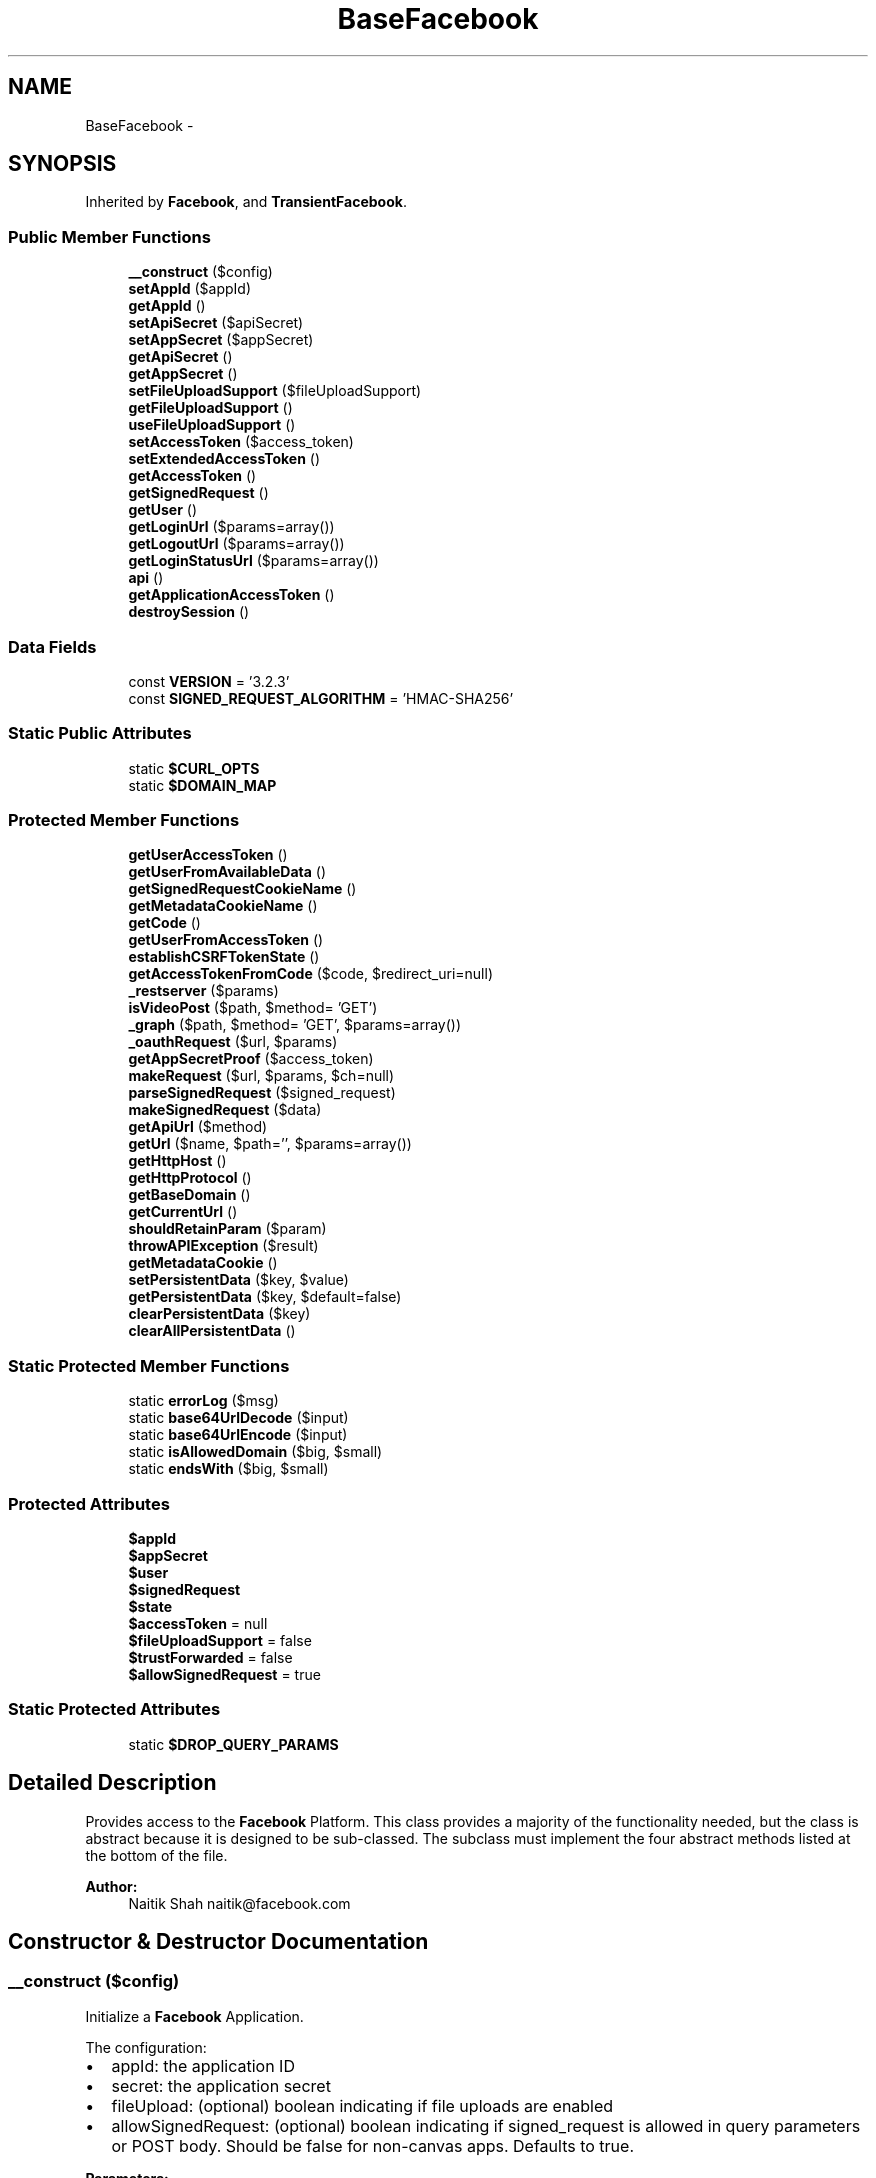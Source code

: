 .TH "BaseFacebook" 3 "Mon Jan 6 2014" "Version 1" "intelMLM" \" -*- nroff -*-
.ad l
.nh
.SH NAME
BaseFacebook \- 
.SH SYNOPSIS
.br
.PP
.PP
Inherited by \fBFacebook\fP, and \fBTransientFacebook\fP\&.
.SS "Public Member Functions"

.in +1c
.ti -1c
.RI "\fB__construct\fP ($config)"
.br
.ti -1c
.RI "\fBsetAppId\fP ($appId)"
.br
.ti -1c
.RI "\fBgetAppId\fP ()"
.br
.ti -1c
.RI "\fBsetApiSecret\fP ($apiSecret)"
.br
.ti -1c
.RI "\fBsetAppSecret\fP ($appSecret)"
.br
.ti -1c
.RI "\fBgetApiSecret\fP ()"
.br
.ti -1c
.RI "\fBgetAppSecret\fP ()"
.br
.ti -1c
.RI "\fBsetFileUploadSupport\fP ($fileUploadSupport)"
.br
.ti -1c
.RI "\fBgetFileUploadSupport\fP ()"
.br
.ti -1c
.RI "\fBuseFileUploadSupport\fP ()"
.br
.ti -1c
.RI "\fBsetAccessToken\fP ($access_token)"
.br
.ti -1c
.RI "\fBsetExtendedAccessToken\fP ()"
.br
.ti -1c
.RI "\fBgetAccessToken\fP ()"
.br
.ti -1c
.RI "\fBgetSignedRequest\fP ()"
.br
.ti -1c
.RI "\fBgetUser\fP ()"
.br
.ti -1c
.RI "\fBgetLoginUrl\fP ($params=array())"
.br
.ti -1c
.RI "\fBgetLogoutUrl\fP ($params=array())"
.br
.ti -1c
.RI "\fBgetLoginStatusUrl\fP ($params=array())"
.br
.ti -1c
.RI "\fBapi\fP ()"
.br
.ti -1c
.RI "\fBgetApplicationAccessToken\fP ()"
.br
.ti -1c
.RI "\fBdestroySession\fP ()"
.br
.in -1c
.SS "Data Fields"

.in +1c
.ti -1c
.RI "const \fBVERSION\fP = '3\&.2\&.3'"
.br
.ti -1c
.RI "const \fBSIGNED_REQUEST_ALGORITHM\fP = 'HMAC-SHA256'"
.br
.in -1c
.SS "Static Public Attributes"

.in +1c
.ti -1c
.RI "static \fB$CURL_OPTS\fP"
.br
.ti -1c
.RI "static \fB$DOMAIN_MAP\fP"
.br
.in -1c
.SS "Protected Member Functions"

.in +1c
.ti -1c
.RI "\fBgetUserAccessToken\fP ()"
.br
.ti -1c
.RI "\fBgetUserFromAvailableData\fP ()"
.br
.ti -1c
.RI "\fBgetSignedRequestCookieName\fP ()"
.br
.ti -1c
.RI "\fBgetMetadataCookieName\fP ()"
.br
.ti -1c
.RI "\fBgetCode\fP ()"
.br
.ti -1c
.RI "\fBgetUserFromAccessToken\fP ()"
.br
.ti -1c
.RI "\fBestablishCSRFTokenState\fP ()"
.br
.ti -1c
.RI "\fBgetAccessTokenFromCode\fP ($code, $redirect_uri=null)"
.br
.ti -1c
.RI "\fB_restserver\fP ($params)"
.br
.ti -1c
.RI "\fBisVideoPost\fP ($path, $method= 'GET')"
.br
.ti -1c
.RI "\fB_graph\fP ($path, $method= 'GET', $params=array())"
.br
.ti -1c
.RI "\fB_oauthRequest\fP ($url, $params)"
.br
.ti -1c
.RI "\fBgetAppSecretProof\fP ($access_token)"
.br
.ti -1c
.RI "\fBmakeRequest\fP ($url, $params, $ch=null)"
.br
.ti -1c
.RI "\fBparseSignedRequest\fP ($signed_request)"
.br
.ti -1c
.RI "\fBmakeSignedRequest\fP ($data)"
.br
.ti -1c
.RI "\fBgetApiUrl\fP ($method)"
.br
.ti -1c
.RI "\fBgetUrl\fP ($name, $path='', $params=array())"
.br
.ti -1c
.RI "\fBgetHttpHost\fP ()"
.br
.ti -1c
.RI "\fBgetHttpProtocol\fP ()"
.br
.ti -1c
.RI "\fBgetBaseDomain\fP ()"
.br
.ti -1c
.RI "\fBgetCurrentUrl\fP ()"
.br
.ti -1c
.RI "\fBshouldRetainParam\fP ($param)"
.br
.ti -1c
.RI "\fBthrowAPIException\fP ($result)"
.br
.ti -1c
.RI "\fBgetMetadataCookie\fP ()"
.br
.ti -1c
.RI "\fBsetPersistentData\fP ($key, $value)"
.br
.ti -1c
.RI "\fBgetPersistentData\fP ($key, $default=false)"
.br
.ti -1c
.RI "\fBclearPersistentData\fP ($key)"
.br
.ti -1c
.RI "\fBclearAllPersistentData\fP ()"
.br
.in -1c
.SS "Static Protected Member Functions"

.in +1c
.ti -1c
.RI "static \fBerrorLog\fP ($msg)"
.br
.ti -1c
.RI "static \fBbase64UrlDecode\fP ($input)"
.br
.ti -1c
.RI "static \fBbase64UrlEncode\fP ($input)"
.br
.ti -1c
.RI "static \fBisAllowedDomain\fP ($big, $small)"
.br
.ti -1c
.RI "static \fBendsWith\fP ($big, $small)"
.br
.in -1c
.SS "Protected Attributes"

.in +1c
.ti -1c
.RI "\fB$appId\fP"
.br
.ti -1c
.RI "\fB$appSecret\fP"
.br
.ti -1c
.RI "\fB$user\fP"
.br
.ti -1c
.RI "\fB$signedRequest\fP"
.br
.ti -1c
.RI "\fB$state\fP"
.br
.ti -1c
.RI "\fB$accessToken\fP = null"
.br
.ti -1c
.RI "\fB$fileUploadSupport\fP = false"
.br
.ti -1c
.RI "\fB$trustForwarded\fP = false"
.br
.ti -1c
.RI "\fB$allowSignedRequest\fP = true"
.br
.in -1c
.SS "Static Protected Attributes"

.in +1c
.ti -1c
.RI "static \fB$DROP_QUERY_PARAMS\fP"
.br
.in -1c
.SH "Detailed Description"
.PP 
Provides access to the \fBFacebook\fP Platform\&. This class provides a majority of the functionality needed, but the class is abstract because it is designed to be sub-classed\&. The subclass must implement the four abstract methods listed at the bottom of the file\&.
.PP
\fBAuthor:\fP
.RS 4
Naitik Shah naitik@facebook.com 
.RE
.PP

.SH "Constructor & Destructor Documentation"
.PP 
.SS "__construct ($config)"
Initialize a \fBFacebook\fP Application\&.
.PP
The configuration:
.IP "\(bu" 2
appId: the application ID
.IP "\(bu" 2
secret: the application secret
.IP "\(bu" 2
fileUpload: (optional) boolean indicating if file uploads are enabled
.IP "\(bu" 2
allowSignedRequest: (optional) boolean indicating if signed_request is allowed in query parameters or POST body\&. Should be false for non-canvas apps\&. Defaults to true\&.
.PP
.PP
\fBParameters:\fP
.RS 4
\fI$config\fP The application configuration 
.RE
.PP

.SH "Member Function Documentation"
.PP 
.SS "_graph ($path, $method = \fC'GET'\fP, $params = \fCarray()\fP)\fC [protected]\fP"
Invoke the Graph API\&.
.PP
\fBParameters:\fP
.RS 4
\fI$path\fP The path (required) 
.br
\fI$method\fP The http method (default 'GET') 
.br
\fI$params\fP The query/post data
.RE
.PP
\fBReturns:\fP
.RS 4
mixed The decoded response object 
.RE
.PP
\fBExceptions:\fP
.RS 4
\fI\fBFacebookApiException\fP\fP 
.RE
.PP

.SS "_oauthRequest ($url, $params)\fC [protected]\fP"
Make a OAuth Request\&.
.PP
\fBParameters:\fP
.RS 4
\fI$url\fP The path (required) 
.br
\fI$params\fP The query/post data
.RE
.PP
\fBReturns:\fP
.RS 4
string The decoded response object 
.RE
.PP
\fBExceptions:\fP
.RS 4
\fI\fBFacebookApiException\fP\fP 
.RE
.PP

.SS "_restserver ($params)\fC [protected]\fP"
Invoke the old restserver\&.php endpoint\&.
.PP
\fBParameters:\fP
.RS 4
\fI$params\fP Method call object
.RE
.PP
\fBReturns:\fP
.RS 4
mixed The decoded response object 
.RE
.PP
\fBExceptions:\fP
.RS 4
\fI\fBFacebookApiException\fP\fP 
.RE
.PP

.SS "api ()"
Make an API call\&.
.PP
\fBReturns:\fP
.RS 4
mixed The decoded response 
.RE
.PP

.SS "static base64UrlDecode ($input)\fC [static]\fP, \fC [protected]\fP"
Base64 encoding that doesn't need to be urlencode()ed\&. Exactly the same as base64_encode except it uses
.IP "\(bu" 2
instead of + _ instead of / No padded =
.PP
.PP
\fBParameters:\fP
.RS 4
\fI$input\fP base64UrlEncoded input
.RE
.PP
\fBReturns:\fP
.RS 4
string The decoded string 
.RE
.PP

.SS "static base64UrlEncode ($input)\fC [static]\fP, \fC [protected]\fP"
Base64 encoding that doesn't need to be urlencode()ed\&. Exactly the same as base64_encode except it uses
.IP "\(bu" 2
instead of + _ instead of /
.PP
.PP
\fBParameters:\fP
.RS 4
\fI$input\fP The input to encode 
.RE
.PP
\fBReturns:\fP
.RS 4
string The base64Url encoded input, as a string\&. 
.RE
.PP

.SS "clearAllPersistentData ()\fC [abstract]\fP, \fC [protected]\fP"
Clear all data from the persistent storage
.PP
\fBReturns:\fP
.RS 4
void 
.RE
.PP

.SS "clearPersistentData ($key)\fC [abstract]\fP, \fC [protected]\fP"
Clear the data with $key from the persistent storage
.PP
\fBParameters:\fP
.RS 4
\fI$key\fP 
.RE
.PP
\fBReturns:\fP
.RS 4
void 
.RE
.PP

.SS "destroySession ()"
Destroy the current session 
.SS "static endsWith ($big, $small)\fC [static]\fP, \fC [protected]\fP"
Checks if $big string ends with $small string
.PP
\fBParameters:\fP
.RS 4
\fI$big\fP The value to be checked against $small 
.br
\fI$small\fP The input string
.RE
.PP
\fBReturns:\fP
.RS 4
boolean TRUE if $big ends with $small 
.RE
.PP

.SS "static errorLog ($msg)\fC [static]\fP, \fC [protected]\fP"
Prints to the error log if you aren't in command line mode\&.
.PP
\fBParameters:\fP
.RS 4
\fI$msg\fP Log message 
.RE
.PP

.SS "establishCSRFTokenState ()\fC [protected]\fP"
Lays down a CSRF state token for this process\&.
.PP
\fBReturns:\fP
.RS 4
void 
.RE
.PP

.SS "getAccessToken ()"
Determines the access token that should be used for API calls\&. The first time this is called, $this->accessToken is set equal to either a valid user access token, or it's set to the application access token if a valid user access token wasn't available\&. Subsequent calls return whatever the first call returned\&.
.PP
\fBReturns:\fP
.RS 4
string The access token 
.RE
.PP

.SS "getAccessTokenFromCode ($code, $redirect_uri = \fCnull\fP)\fC [protected]\fP"
Retrieves an access token for the given authorization code (previously generated from www\&.facebook\&.com on behalf of a specific user)\&. The authorization code is sent to graph\&.facebook\&.com and a legitimate access token is generated provided the access token and the user for which it was generated all match, and the user is either logged in to \fBFacebook\fP or has granted an offline access permission\&.
.PP
\fBParameters:\fP
.RS 4
\fI$code\fP An authorization code\&. 
.br
\fI$redirect_uri\fP Optional redirect URI\&. Default null
.RE
.PP
\fBReturns:\fP
.RS 4
mixed An access token exchanged for the authorization code, or false if an access token could not be generated\&. 
.RE
.PP

.SS "getApiSecret ()"
Get the App Secret\&.
.PP
\fBReturns:\fP
.RS 4
string the App Secret
.RE
.PP
\fBDeprecated\fP
.RS 4
Use getAppSecret instead\&. 
.PP
\fBSee Also:\fP
.RS 4
\fBgetAppSecret()\fP 
.RE
.PP
.RE
.PP

.SS "getApiUrl ($method)\fC [protected]\fP"
Build the URL for api given parameters\&.
.PP
\fBParameters:\fP
.RS 4
\fI$method\fP The method name\&.
.RE
.PP
\fBReturns:\fP
.RS 4
string The URL for the given parameters 
.RE
.PP

.SS "getAppId ()"
Get the Application ID\&.
.PP
\fBReturns:\fP
.RS 4
string the Application ID 
.RE
.PP

.SS "getApplicationAccessToken ()"
Returns the access token that should be used for logged out users when no authorization code is available\&.
.PP
\fBReturns:\fP
.RS 4
string The application access token, useful for gathering public information about users and applications\&. 
.RE
.PP

.SS "getAppSecret ()"
Get the App Secret\&.
.PP
\fBReturns:\fP
.RS 4
string the App Secret 
.RE
.PP

.SS "getAppSecretProof ($access_token)\fC [protected]\fP"
Generate a proof of App Secret This is required for all API calls originating from a server It is a sha256 hash of the access_token made using the app secret
.PP
\fBParameters:\fP
.RS 4
\fI$access_token\fP The access_token to be hashed (required)
.RE
.PP
\fBReturns:\fP
.RS 4
string The sha256 hash of the access_token 
.RE
.PP

.SS "getBaseDomain ()\fC [protected]\fP"
Returns the base domain used for the cookie\&.
.PP
\fBReturns:\fP
.RS 4
string The base domain 
.RE
.PP

.SS "getCode ()\fC [protected]\fP"
Get the authorization code from the query parameters, if it exists, and otherwise return false to signal no authorization code was discoverable\&.
.PP
\fBReturns:\fP
.RS 4
mixed The authorization code, or false if the authorization code could not be determined\&. 
.RE
.PP

.SS "getCurrentUrl ()\fC [protected]\fP"
Returns the Current URL, stripping it of known FB parameters that should not persist\&.
.PP
\fBReturns:\fP
.RS 4
string The current URL 
.RE
.PP

.SS "getFileUploadSupport ()"
Get the file upload support status\&.
.PP
\fBReturns:\fP
.RS 4
boolean true if and only if the server supports file upload\&. 
.RE
.PP

.SS "getHttpHost ()\fC [protected]\fP"
Returns the HTTP Host
.PP
\fBReturns:\fP
.RS 4
string The HTTP Host 
.RE
.PP

.SS "getHttpProtocol ()\fC [protected]\fP"
Returns the HTTP Protocol
.PP
\fBReturns:\fP
.RS 4
string The HTTP Protocol 
.RE
.PP

.SS "getLoginStatusUrl ($params = \fCarray()\fP)"
Get a login status URL to fetch the status from \fBFacebook\fP\&.
.PP
\fBParameters:\fP
.RS 4
\fI$params\fP Provide custom parameters 
.RE
.PP
\fBReturns:\fP
.RS 4
string The URL for the logout flow 
.RE
.PP

.SS "getLoginUrl ($params = \fCarray()\fP)"
Get a Login URL for use with redirects\&. By default, full page redirect is assumed\&. If you are using the generated URL with a window\&.open() call in JavaScript, you can pass in display=popup as part of the $params\&.
.PP
The parameters:
.IP "\(bu" 2
redirect_uri: the url to go to after a successful login
.IP "\(bu" 2
scope: comma separated list of requested extended perms
.PP
.PP
\fBParameters:\fP
.RS 4
\fI$params\fP Provide custom parameters 
.RE
.PP
\fBReturns:\fP
.RS 4
string The URL for the login flow 
.RE
.PP

.SS "getLogoutUrl ($params = \fCarray()\fP)"
Get a Logout URL suitable for use with redirects\&.
.PP
The parameters:
.IP "\(bu" 2
next: the url to go to after a successful logout
.PP
.PP
\fBParameters:\fP
.RS 4
\fI$params\fP Provide custom parameters 
.RE
.PP
\fBReturns:\fP
.RS 4
string The URL for the logout flow 
.RE
.PP

.SS "getMetadataCookie ()\fC [protected]\fP"
Parses the metadata cookie that our Javascript API set
.PP
\fBReturns:\fP
.RS 4
array an array mapping key to value 
.RE
.PP

.SS "getMetadataCookieName ()\fC [protected]\fP"
Constructs and returns the name of the cookie that potentially contain metadata\&. The cookie is not set by the \fBBaseFacebook\fP class, but it may be set by the JavaScript SDK\&.
.PP
\fBReturns:\fP
.RS 4
string the name of the cookie that would house metadata\&. 
.RE
.PP

.SS "getPersistentData ($key, $default = \fCfalse\fP)\fC [abstract]\fP, \fC [protected]\fP"
Get the data for $key, persisted by \fBBaseFacebook::setPersistentData()\fP
.PP
\fBParameters:\fP
.RS 4
\fI$key\fP The key of the data to retrieve 
.br
\fI$default\fP The default value to return if $key is not found
.RE
.PP
\fBReturns:\fP
.RS 4
mixed 
.RE
.PP

.SS "getSignedRequest ()"
Retrieve the signed request, either from a request parameter or, if not present, from a cookie\&.
.PP
\fBReturns:\fP
.RS 4
string the signed request, if available, or null otherwise\&. 
.RE
.PP

.SS "getSignedRequestCookieName ()\fC [protected]\fP"
Constructs and returns the name of the cookie that potentially houses the signed request for the app user\&. The cookie is not set by the \fBBaseFacebook\fP class, but it may be set by the JavaScript SDK\&.
.PP
\fBReturns:\fP
.RS 4
string the name of the cookie that would house the signed request value\&. 
.RE
.PP

.SS "getUrl ($name, $path = \fC''\fP, $params = \fCarray()\fP)\fC [protected]\fP"
Build the URL for given domain alias, path and parameters\&.
.PP
\fBParameters:\fP
.RS 4
\fI$name\fP The name of the domain 
.br
\fI$path\fP Optional path (without a leading slash) 
.br
\fI$params\fP Optional query parameters
.RE
.PP
\fBReturns:\fP
.RS 4
string The URL for the given parameters 
.RE
.PP

.SS "getUser ()"
Get the UID of the connected user, or 0 if the \fBFacebook\fP user is not connected\&.
.PP
\fBReturns:\fP
.RS 4
string the UID if available\&. 
.RE
.PP

.SS "getUserAccessToken ()\fC [protected]\fP"
Determines and returns the user access token, first using the signed request if present, and then falling back on the authorization code if present\&. The intent is to return a valid user access token, or false if one is determined to not be available\&.
.PP
\fBReturns:\fP
.RS 4
string A valid user access token, or false if one could not be determined\&. 
.RE
.PP

.SS "getUserFromAccessToken ()\fC [protected]\fP"
Retrieves the UID with the understanding that $this->accessToken has already been set and is seemingly legitimate\&. It relies on \fBFacebook\fP's Graph API to retrieve user information and then extract the user ID\&.
.PP
\fBReturns:\fP
.RS 4
integer Returns the UID of the \fBFacebook\fP user, or 0 if the \fBFacebook\fP user could not be determined\&. 
.RE
.PP

.SS "getUserFromAvailableData ()\fC [protected]\fP"
Determines the connected user by first examining any signed requests, then considering an authorization code, and then falling back to any persistent store storing the user\&.
.PP
\fBReturns:\fP
.RS 4
integer The id of the connected \fBFacebook\fP user, or 0 if no such user exists\&. 
.RE
.PP

.SS "static isAllowedDomain ($big, $small)\fC [static]\fP, \fC [protected]\fP"
Finds whether the given domain is allowed or not
.PP
\fBParameters:\fP
.RS 4
\fI$big\fP The value to be checked against $small 
.br
\fI$small\fP The input string
.RE
.PP
\fBReturns:\fP
.RS 4
boolean Returns TRUE if $big matches $small 
.RE
.PP

.SS "isVideoPost ($path, $method = \fC'GET'\fP)\fC [protected]\fP"
Return true if this is video post\&.
.PP
\fBParameters:\fP
.RS 4
\fI$path\fP The path 
.br
\fI$method\fP The http method (default 'GET')
.RE
.PP
\fBReturns:\fP
.RS 4
boolean true if this is video post 
.RE
.PP

.SS "makeRequest ($url, $params, $ch = \fCnull\fP)\fC [protected]\fP"
Makes an HTTP request\&. This method can be overridden by subclasses if developers want to do fancier things or use something other than curl to make the request\&.
.PP
\fBParameters:\fP
.RS 4
\fI$url\fP The URL to make the request to 
.br
\fI$params\fP The parameters to use for the POST body 
.br
\fI$ch\fP Initialized curl handle
.RE
.PP
\fBReturns:\fP
.RS 4
string The response text 
.RE
.PP

.SS "makeSignedRequest ($data)\fC [protected]\fP"
Makes a signed_request blob using the given data\&.
.PP
\fBParameters:\fP
.RS 4
\fI$data\fP The data array\&.
.RE
.PP
\fBReturns:\fP
.RS 4
string The signed request\&. 
.RE
.PP

.SS "parseSignedRequest ($signed_request)\fC [protected]\fP"
Parses a signed_request and validates the signature\&.
.PP
\fBParameters:\fP
.RS 4
\fI$signed_request\fP A signed token
.RE
.PP
\fBReturns:\fP
.RS 4
array The payload inside it or null if the sig is wrong 
.RE
.PP

.SS "setAccessToken ($access_token)"
Sets the access token for api calls\&. Use this if you get your access token by other means and just want the SDK to use it\&.
.PP
\fBParameters:\fP
.RS 4
\fI$access_token\fP an access token\&.
.RE
.PP
\fBReturns:\fP
.RS 4
\fBBaseFacebook\fP 
.RE
.PP

.SS "setApiSecret ($apiSecret)"
Set the App Secret\&.
.PP
\fBParameters:\fP
.RS 4
\fI$apiSecret\fP The App Secret
.RE
.PP
\fBReturns:\fP
.RS 4
\fBBaseFacebook\fP 
.RE
.PP
\fBDeprecated\fP
.RS 4
Use setAppSecret instead\&. 
.PP
\fBSee Also:\fP
.RS 4
\fBsetAppSecret()\fP 
.RE
.PP
.RE
.PP

.SS "setAppId ($appId)"
Set the Application ID\&.
.PP
\fBParameters:\fP
.RS 4
\fI$appId\fP The Application ID
.RE
.PP
\fBReturns:\fP
.RS 4
\fBBaseFacebook\fP 
.RE
.PP

.SS "setAppSecret ($appSecret)"
Set the App Secret\&.
.PP
\fBParameters:\fP
.RS 4
\fI$appSecret\fP The App Secret
.RE
.PP
\fBReturns:\fP
.RS 4
\fBBaseFacebook\fP 
.RE
.PP

.SS "setExtendedAccessToken ()"
Extend an access token, while removing the short-lived token that might have been generated via client-side flow\&. Thanks to http://bit.ly/b0Pt0H for the workaround\&. 
.SS "setFileUploadSupport ($fileUploadSupport)"
Set the file upload support status\&.
.PP
\fBParameters:\fP
.RS 4
\fI$fileUploadSupport\fP The file upload support status\&.
.RE
.PP
\fBReturns:\fP
.RS 4
\fBBaseFacebook\fP 
.RE
.PP

.SS "setPersistentData ($key, $value)\fC [abstract]\fP, \fC [protected]\fP"
Each of the following four methods should be overridden in a concrete subclass, as they are in the provided \fBFacebook\fP class\&. The \fBFacebook\fP class uses PHP sessions to provide a primitive persistent store, but another subclass--one that you implement-- might use a database, memcache, or an in-memory cache\&.
.PP
\fBSee Also:\fP
.RS 4
\fBFacebook\fP Stores the given ($key, $value) pair, so that future calls to \fBgetPersistentData\fP($key) return $value\&. This call may be in another request\&.
.RE
.PP
\fBParameters:\fP
.RS 4
\fI$key\fP 
.br
\fI$value\fP 
.RE
.PP
\fBReturns:\fP
.RS 4
void 
.RE
.PP

.SS "shouldRetainParam ($param)\fC [protected]\fP"
Returns true if and only if the key or key/value pair should be retained as part of the query string\&. This amounts to a brute-force search of the very small list of Facebook-specific params that should be stripped out\&.
.PP
\fBParameters:\fP
.RS 4
\fI$param\fP A key or key/value pair within a URL's query (e\&.g\&. 'foo=a', 'foo=', or 'foo'\&.
.RE
.PP
\fBReturns:\fP
.RS 4
boolean 
.RE
.PP

.SS "throwAPIException ($result)\fC [protected]\fP"
Analyzes the supplied result to see if it was thrown because the access token is no longer valid\&. If that is the case, then we destroy the session\&.
.PP
\fBParameters:\fP
.RS 4
\fI$result\fP A record storing the error message returned by a failed API call\&. 
.RE
.PP

.SS "useFileUploadSupport ()"
Get the file upload support status\&.
.PP
\fBReturns:\fP
.RS 4
boolean true if and only if the server supports file upload\&.
.RE
.PP
\fBDeprecated\fP
.RS 4
Use getFileUploadSupport instead\&. 
.PP
\fBSee Also:\fP
.RS 4
\fBgetFileUploadSupport()\fP 
.RE
.PP
.RE
.PP

.SH "Field Documentation"
.PP 
.SS "$CURL_OPTS\fC [static]\fP"
\fBInitial value:\fP
.PP
.nf
= array(
    CURLOPT_CONNECTTIMEOUT => 10,
    CURLOPT_RETURNTRANSFER => true,
    CURLOPT_TIMEOUT        => 60,
    CURLOPT_USERAGENT      => 'facebook-php-3\&.2',
  )
.fi
.SS "$DOMAIN_MAP\fC [static]\fP"
\fBInitial value:\fP
.PP
.nf
= array(
    'api'         => 'https://api\&.facebook\&.com/',
    'api_video'   => 'https://api-video\&.facebook\&.com/',
    'api_read'    => 'https://api-read\&.facebook\&.com/',
    'graph'       => 'https://graph\&.facebook\&.com/',
    'graph_video' => 'https://graph-video\&.facebook\&.com/',
    'www'         => 'https://www\&.facebook\&.com/',
  )
.fi
.SS "$DROP_QUERY_PARAMS\fC [static]\fP, \fC [protected]\fP"
\fBInitial value:\fP
.PP
.nf
= array(
    'code',
    'state',
    'signed_request',
  )
.fi
.SS "const SIGNED_REQUEST_ALGORITHM = 'HMAC-SHA256'"
Signed Request Algorithm\&. 
.SS "const VERSION = '3\&.2\&.3'"
Version\&. 

.SH "Author"
.PP 
Generated automatically by Doxygen for intelMLM from the source code\&.

